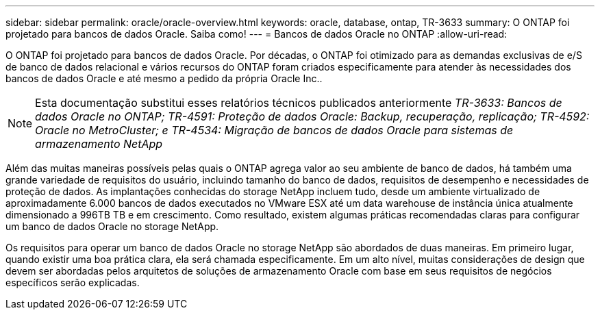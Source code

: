 ---
sidebar: sidebar 
permalink: oracle/oracle-overview.html 
keywords: oracle, database, ontap, TR-3633 
summary: O ONTAP foi projetado para bancos de dados Oracle. Saiba como! 
---
= Bancos de dados Oracle no ONTAP
:allow-uri-read: 


[role="lead"]
O ONTAP foi projetado para bancos de dados Oracle. Por décadas, o ONTAP foi otimizado para as demandas exclusivas de e/S de banco de dados relacional e vários recursos do ONTAP foram criados especificamente para atender às necessidades dos bancos de dados Oracle e até mesmo a pedido da própria Oracle Inc..


NOTE: Esta documentação substitui esses relatórios técnicos publicados anteriormente _TR-3633: Bancos de dados Oracle no ONTAP; TR-4591: Proteção de dados Oracle: Backup, recuperação, replicação; TR-4592: Oracle no MetroCluster; e TR-4534: Migração de bancos de dados Oracle para sistemas de armazenamento NetApp_

Além das muitas maneiras possíveis pelas quais o ONTAP agrega valor ao seu ambiente de banco de dados, há também uma grande variedade de requisitos do usuário, incluindo tamanho do banco de dados, requisitos de desempenho e necessidades de proteção de dados. As implantações conhecidas do storage NetApp incluem tudo, desde um ambiente virtualizado de aproximadamente 6.000 bancos de dados executados no VMware ESX até um data warehouse de instância única atualmente dimensionado a 996TB TB e em crescimento. Como resultado, existem algumas práticas recomendadas claras para configurar um banco de dados Oracle no storage NetApp.

Os requisitos para operar um banco de dados Oracle no storage NetApp são abordados de duas maneiras. Em primeiro lugar, quando existir uma boa prática clara, ela será chamada especificamente. Em um alto nível, muitas considerações de design que devem ser abordadas pelos arquitetos de soluções de armazenamento Oracle com base em seus requisitos de negócios específicos serão explicadas.
